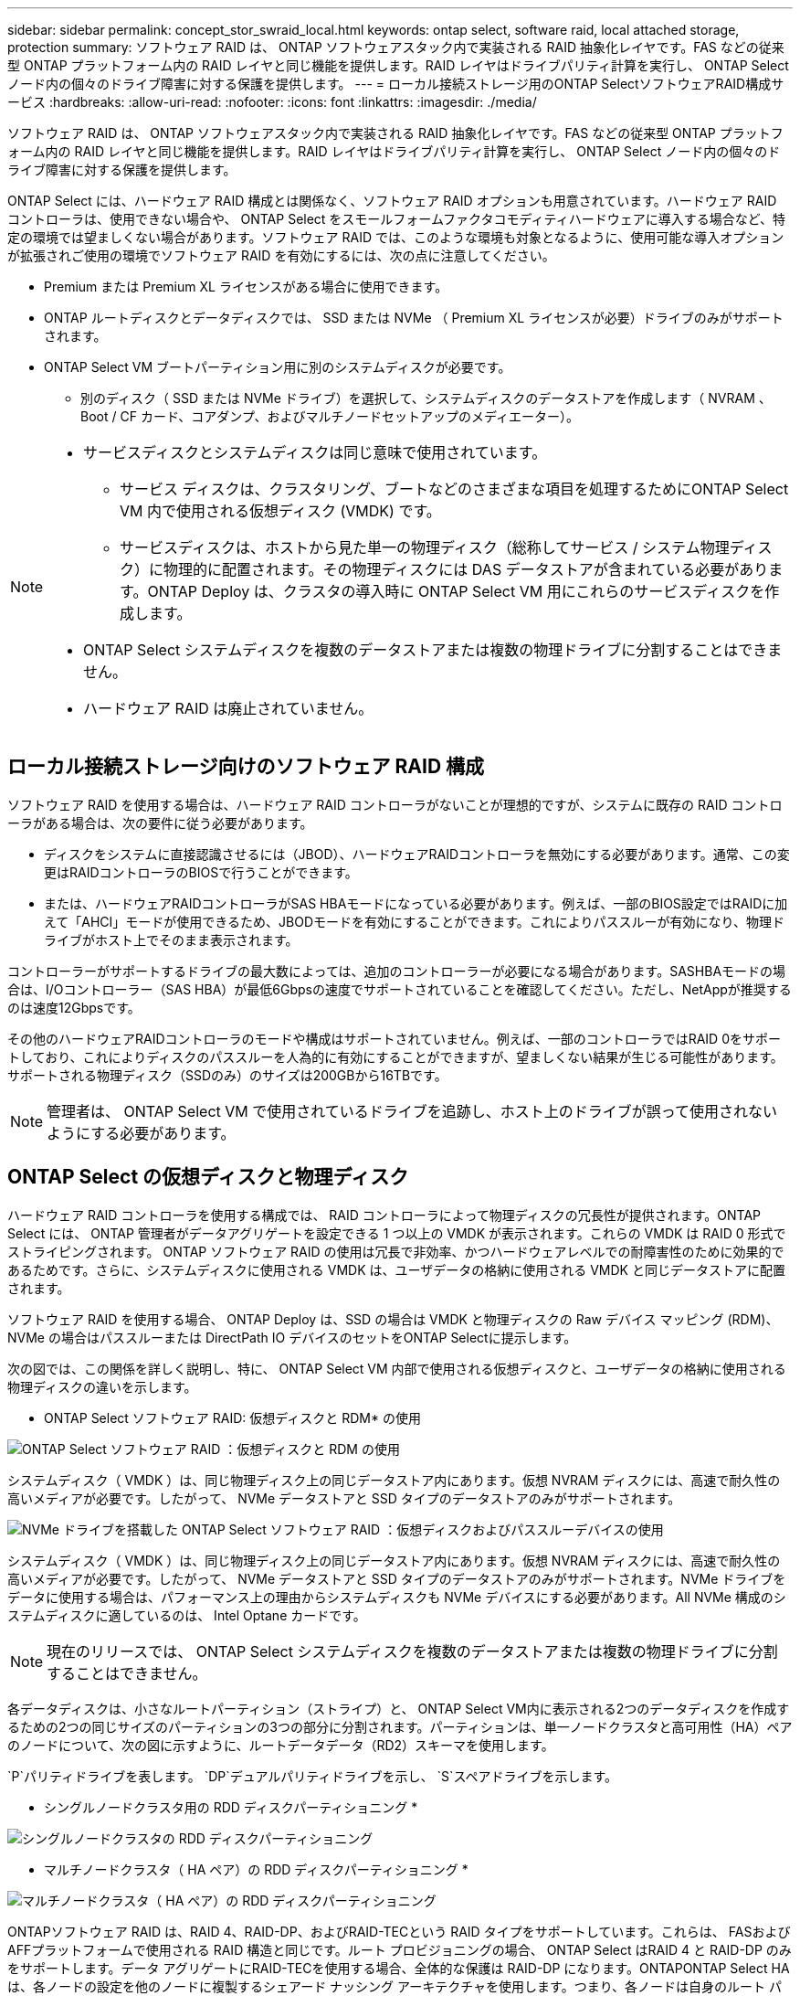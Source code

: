 ---
sidebar: sidebar 
permalink: concept_stor_swraid_local.html 
keywords: ontap select, software raid, local attached storage, protection 
summary: ソフトウェア RAID は、 ONTAP ソフトウェアスタック内で実装される RAID 抽象化レイヤです。FAS などの従来型 ONTAP プラットフォーム内の RAID レイヤと同じ機能を提供します。RAID レイヤはドライブパリティ計算を実行し、 ONTAP Select ノード内の個々のドライブ障害に対する保護を提供します。 
---
= ローカル接続ストレージ用のONTAP SelectソフトウェアRAID構成サービス
:hardbreaks:
:allow-uri-read: 
:nofooter: 
:icons: font
:linkattrs: 
:imagesdir: ./media/


[role="lead"]
ソフトウェア RAID は、 ONTAP ソフトウェアスタック内で実装される RAID 抽象化レイヤです。FAS などの従来型 ONTAP プラットフォーム内の RAID レイヤと同じ機能を提供します。RAID レイヤはドライブパリティ計算を実行し、 ONTAP Select ノード内の個々のドライブ障害に対する保護を提供します。

ONTAP Select には、ハードウェア RAID 構成とは関係なく、ソフトウェア RAID オプションも用意されています。ハードウェア RAID コントローラは、使用できない場合や、 ONTAP Select をスモールフォームファクタコモディティハードウェアに導入する場合など、特定の環境では望ましくない場合があります。ソフトウェア RAID では、このような環境も対象となるように、使用可能な導入オプションが拡張されご使用の環境でソフトウェア RAID を有効にするには、次の点に注意してください。

* Premium または Premium XL ライセンスがある場合に使用できます。
* ONTAP ルートディスクとデータディスクでは、 SSD または NVMe （ Premium XL ライセンスが必要）ドライブのみがサポートされます。
* ONTAP Select VM ブートパーティション用に別のシステムディスクが必要です。
+
** 別のディスク（ SSD または NVMe ドライブ）を選択して、システムディスクのデータストアを作成します（ NVRAM 、 Boot / CF カード、コアダンプ、およびマルチノードセットアップのメディエーター）。




[NOTE]
====
* サービスディスクとシステムディスクは同じ意味で使用されています。
+
** サービス ディスクは、クラスタリング、ブートなどのさまざまな項目を処理するためにONTAP Select VM 内で使用される仮想ディスク (VMDK) です。
** サービスディスクは、ホストから見た単一の物理ディスク（総称してサービス / システム物理ディスク）に物理的に配置されます。その物理ディスクには DAS データストアが含まれている必要があります。ONTAP Deploy は、クラスタの導入時に ONTAP Select VM 用にこれらのサービスディスクを作成します。


* ONTAP Select システムディスクを複数のデータストアまたは複数の物理ドライブに分割することはできません。
* ハードウェア RAID は廃止されていません。


====


== ローカル接続ストレージ向けのソフトウェア RAID 構成

ソフトウェア RAID を使用する場合は、ハードウェア RAID コントローラがないことが理想的ですが、システムに既存の RAID コントローラがある場合は、次の要件に従う必要があります。

* ディスクをシステムに直接認識させるには（JBOD）、ハードウェアRAIDコントローラを無効にする必要があります。通常、この変更はRAIDコントローラのBIOSで行うことができます。
* または、ハードウェアRAIDコントローラがSAS HBAモードになっている必要があります。例えば、一部のBIOS設定ではRAIDに加えて「AHCI」モードが使用できるため、JBODモードを有効にすることができます。これによりパススルーが有効になり、物理ドライブがホスト上でそのまま表示されます。


コントローラーがサポートするドライブの最大数によっては、追加のコントローラーが必要になる場合があります。SASHBAモードの場合は、I/Oコントローラー（SAS HBA）が最低6Gbpsの速度でサポートされていることを確認してください。ただし、NetAppが推奨するのは速度12Gbpsです。

その他のハードウェアRAIDコントローラのモードや構成はサポートされていません。例えば、一部のコントローラではRAID 0をサポートしており、これによりディスクのパススルーを人為的に有効にすることができますが、望ましくない結果が生じる可能性があります。サポートされる物理ディスク（SSDのみ）のサイズは200GBから16TBです。


NOTE: 管理者は、 ONTAP Select VM で使用されているドライブを追跡し、ホスト上のドライブが誤って使用されないようにする必要があります。



== ONTAP Select の仮想ディスクと物理ディスク

ハードウェア RAID コントローラを使用する構成では、 RAID コントローラによって物理ディスクの冗長性が提供されます。ONTAP Select には、 ONTAP 管理者がデータアグリゲートを設定できる 1 つ以上の VMDK が表示されます。これらの VMDK は RAID 0 形式でストライピングされます。 ONTAP ソフトウェア RAID の使用は冗長で非効率、かつハードウェアレベルでの耐障害性のために効果的であるためです。さらに、システムディスクに使用される VMDK は、ユーザデータの格納に使用される VMDK と同じデータストアに配置されます。

ソフトウェア RAID を使用する場合、 ONTAP Deploy は、SSD の場合は VMDK と物理ディスクの Raw デバイス マッピング (RDM)、NVMe の場合はパススルーまたは DirectPath IO デバイスのセットをONTAP Selectに提示します。

次の図では、この関係を詳しく説明し、特に、 ONTAP Select VM 内部で使用される仮想ディスクと、ユーザデータの格納に使用される物理ディスクの違いを示します。

* ONTAP Select ソフトウェア RAID: 仮想ディスクと RDM* の使用

image:ST_18.PNG["ONTAP Select ソフトウェア RAID ：仮想ディスクと RDM の使用"]

システムディスク（ VMDK ）は、同じ物理ディスク上の同じデータストア内にあります。仮想 NVRAM ディスクには、高速で耐久性の高いメディアが必要です。したがって、 NVMe データストアと SSD タイプのデータストアのみがサポートされます。

image:ST_19.PNG["NVMe ドライブを搭載した ONTAP Select ソフトウェア RAID ：仮想ディスクおよびパススルーデバイスの使用"]

システムディスク（ VMDK ）は、同じ物理ディスク上の同じデータストア内にあります。仮想 NVRAM ディスクには、高速で耐久性の高いメディアが必要です。したがって、 NVMe データストアと SSD タイプのデータストアのみがサポートされます。NVMe ドライブをデータに使用する場合は、パフォーマンス上の理由からシステムディスクも NVMe デバイスにする必要があります。All NVMe 構成のシステムディスクに適しているのは、 Intel Optane カードです。


NOTE: 現在のリリースでは、 ONTAP Select システムディスクを複数のデータストアまたは複数の物理ドライブに分割することはできません。

各データディスクは、小さなルートパーティション（ストライプ）と、 ONTAP Select VM内に表示される2つのデータディスクを作成するための2つの同じサイズのパーティションの3つの部分に分割されます。パーティションは、単一ノードクラスタと高可用性（HA）ペアのノードについて、次の図に示すように、ルートデータデータ（RD2）スキーマを使用します。

`P`パリティドライブを表します。  `DP`デュアルパリティドライブを示し、  `S`スペアドライブを示します。

* シングルノードクラスタ用の RDD ディスクパーティショニング *

image:ST_19.jpg["シングルノードクラスタの RDD ディスクパーティショニング"]

* マルチノードクラスタ（ HA ペア）の RDD ディスクパーティショニング *

image:ST_20.jpg["マルチノードクラスタ（ HA ペア）の RDD ディスクパーティショニング"]

ONTAPソフトウェア RAID は、RAID 4、RAID-DP、およびRAID-TECという RAID タイプをサポートしています。これらは、 FASおよびAFFプラットフォームで使用される RAID 構造と同じです。ルート プロビジョニングの場合、 ONTAP Select はRAID 4 と RAID-DP のみをサポートします。データ アグリゲートにRAID-TECを使用する場合、全体的な保護は RAID-DP になります。ONTAPONTAP Select HA は、各ノードの設定を他のノードに複製するシェアード ナッシング アーキテクチャを使用します。つまり、各ノードは自身のルート パーティションと、ピアのルート パーティションのコピーを保存する必要があります。データ ディスクには 1 つのルート パーティションがあります。つまり、データ ディスクの最小数は、 ONTAP Selectノードが HA ペアの一部であるかどうかによって異なります。

シングルノードクラスタの場合、すべてのデータパーティションを使用してローカル（アクティブ）データが格納されます。HA ペアの一部であるノードでは、 1 つのデータパーティションを使用してそのノードのローカル（アクティブ）データが格納され、 2 つ目のデータパーティションを使用して HA ピアのアクティブデータがミラーリングされます。



== パススルー（ DirectPath IO ）デバイス vs.RDM （ raw デバイスマップ）

ESX および KVM ハイパーバイザーは、NVMe ディスクを Raw デバイス マップ（RDM）としてサポートしていません。ONTAPONTAP Select でNVMe ディスクを直接制御できるようにするには、これらのドライブを ESX または KVM 内でパススルー デバイスとして設定する必要があります。NVMeデバイスをパススルー デバイスとして設定する場合、サーバ BIOS からのサポートが必要であり、ホストの再起動が必要になる場合があります。また、ホストごとに割り当て可能なパススルー デバイスの数には制限があり、プラットフォームによって異なる場合があります。ただし、 ONTAP Deploy では、 ONTAP Selectノードあたり 14 台の NVMe デバイスに制限されています。つまり、NVMe 構成では、総容量を犠牲にして、非常に高い IOPS 密度（IOPS/TB）が提供されます。または、大容量のストレージ容量を備えた高パフォーマンス構成が必要な場合は、大規模なONTAP Select VM サイズ、システム ディスク用の INTEL Optane カード、データ ストレージ用の公称数の SSD ドライブという構成が推奨されます。


NOTE: NVMe のパフォーマンスを最大限に引き出すには、 ONTAP Select VM のサイズを大きくすることを検討します。

パススルーデバイスとRDMには、さらに違いがあります。RDMは実行中のVMにマッピングできます。パススルーデバイスではVMの再起動が必要です。つまり、NVMeドライブの交換または容量拡張（ドライブ追加）手順を実行するには、 ONTAP Select VMの再起動が必要になります。ドライブ交換および容量拡張（ドライブ追加）操作は、 ONTAP Deployのワークフローによって実行されます。ONTAPDeployは、シングルノードクラスタのONTAP ONTAP Selectの再起動と、HAペアのフェイルオーバー/フェイルバックを管理します。ただし、SSDデータドライブ（ ONTAP Selectの再起動/フェイルオーバーは不要）とNVMeデータドライブ（ONTAP Selectの再起動/フェイルオーバーが必要）の操作の違いに注意することが重要です。



== 物理ディスクと仮想ディスクのプロビジョニング

より効率的なユーザエクスペリエンスを提供するため、 ONTAP Deploy は指定されたデータストア（物理システムディスク）からシステム（仮想）ディスクを自動的にプロビジョニングし、それらを ONTAP Select VM に接続します。この処理は、 ONTAP Select VM がブートできるようにするため、初期セットアップ時に自動的に実行されます。RDM はパーティショニングされ、ルートアグリゲートが自動的に構築されます。ONTAP Select ノードが HA ペアの一部である場合、データパーティションはローカルストレージプールとミラーストレージプールに自動的に割り当てられます。この割り当ては、クラスタ作成処理とストレージ追加処理の両方で自動的に行われます。

ONTAP Select VM のデータディスクは基盤となる物理ディスクに関連付けられているため、物理ディスクを多くして構成を作成するとパフォーマンスに影響します。


NOTE: ルートアグリゲートの RAID グループタイプは、使用可能なディスクの数によって異なります。適切な RAID グループタイプは、 ONTAP Deploy によって選択されます。ノードに十分なディスクが割り当てられている場合は RAID-DP が使用され、そうでない場合は RAID-4 ルートアグリゲートが作成されます。

ソフトウェアRAIDを使用してONTAP Select VMに容量を追加する場合、管理者は物理ドライブのサイズと必要なドライブ数を考慮する必要があります。詳細については、 link:concept_stor_capacity_inc.html["ストレージ容量の拡張"] 。

FASおよびAFFシステムと同様に、既存のRAIDグループには、同等以上の容量のドライブのみを追加できます。容量が大きいドライブは適切なサイズに調整されます。新しいRAIDグループを作成する場合は、全体的なパフォーマンスが低下しないように、新しいRAIDグループのサイズを既存のRAIDグループのサイズと一致させる必要があります。



== ONTAP Selectディスクを対応するESXまたはKVMディスクに一致させる

ONTAP Select ディスクには通常、 NET x.y というラベルが付けられますディスク UUID は、次の ONTAP コマンドを使用して取得できます。

[source, cli]
----
<system name>::> disk show NET-1.1
Disk: NET-1.1
Model: Micron_5100_MTFD
Serial Number: 1723175C0B5E
UID: *500A0751:175C0B5E*:00000000:00000000:00000000:00000000:00000000:00000000:00000000:00000000
BPS: 512
Physical Size: 894.3GB
Position: shared
Checksum Compatibility: advanced_zoned
Aggregate: -
Plex: -This UID can be matched with the device UID displayed in the ‘storage devices’ tab for the ESX host
----
image:ST_21.jpg["ONTAP Select ディスクと対応する ESX ディスクの照合"]

ESXi または KVM シェルで次のコマンドを入力すると、特定の物理ディスク (naa.unique-id で識別) の LED を点滅させることができます。

[role="tabbed-block"]
====
.ESX
--
[source, cli]
----
esxcli storage core device set -d <naa_id> -l=locator -L=<seconds>
----
--
.KVM の略
--
[source, cli]
----
cat /sys/block/<block_device_id>/device/wwid
----
--
====


== ソフトウェア RAID 使用時に複数のドライブ障害が発生した場合

場合によっては、複数のドライブで同時に障害が発生する状況が発生することがあります。システムの動作は、アグリゲート RAID 保護と、障害が発生したドライブの数によって異なります。

1 つの RAID-TEC 4 アグリゲートは、 1 つのディスク障害、 RAID-DP アグリゲートは 2 つのディスク障害、 1 つの RAID 4 アグリゲートは 3 つのディスク障害が発生しても停止することはありません。

障害ディスクの数が RAID タイプでサポートされている障害の最大数よりも少なく、スペアディスクが使用可能な場合は、再構築プロセスが自動的に開始されます。スペアディスクを使用できない場合、アグリゲートは、スペアディスクが追加されるまでデグレード状態のデータを提供します。

障害ディスクの数が、 RAID タイプでサポートされる障害の最大数を超えている場合、ローカルプレックスは障害が発生したとマークされ、アグリゲートはデグレードの状態になります。データは、 HA パートナーの 2 番目のプレックスから提供されます。つまり、ノード 1 の I/O 要求は、クラスタインターコネクトポート e0e （ iSCSI ）を介し、ノード 2 に物理的に配置されているディスクに送信されます。2 つ目のプレックスにも障害が発生すると、アグリゲートは障害が発生したとマークされ、データが使用できなくなります。

データのミラーリングを正しく再開するには、障害が発生したプレックスを削除して再作成する必要があります。複数のディスク障害によってデータアグリゲートがデグレードすると、ルートアグリゲートもデグレードされることに注意してください。ONTAPONTAP Selectは、ルートデータデータ（RDD）パーティショニングスキーマを使用して、各物理ドライブを1つのルートパーティションと2つのデータパーティションに分割します。そのため、1つ以上のディスクが失われると、ローカルルートまたはリモートルートアグリゲートのコピー、およびローカルデータアグリゲートとリモートデータアグリゲートのコピーを含む複数のアグリゲートに影響が及ぶ可能性があります。

次の出力例では、障害が発生したプレックスが削除され、再作成されています。

[listing]
----
C3111E67::> storage aggregate plex delete -aggregate aggr1 -plex plex1
Warning: Deleting plex "plex1" of mirrored aggregate "aggr1" in a non-shared HA configuration will disable its synchronous mirror protection and disable
         negotiated takeover of node "sti-rx2540-335a" when aggregate "aggr1" is online.
Do you want to continue? {y|n}: y
[Job 78] Job succeeded: DONE

C3111E67::> storage aggregate mirror -aggregate aggr1
Info: Disks would be added to aggregate "aggr1" on node "sti-rx2540-335a" in the following manner:
      Second Plex
        RAID Group rg0, 5 disks (advanced_zoned checksum, raid_dp)
                                                            Usable Physical
          Position   Disk                      Type           Size     Size
          ---------- ------------------------- ---------- -------- --------
          shared     NET-3.2                   SSD               -        -
          shared     NET-3.3                   SSD               -        -
          shared     NET-3.4                   SSD         208.4GB  208.4GB
          shared     NET-3.5                   SSD         208.4GB  208.4GB
          shared     NET-3.12                  SSD         208.4GB  208.4GB

      Aggregate capacity available for volume use would be 526.1GB.
      625.2GB would be used from capacity license.
Do you want to continue? {y|n}: y

C3111E67::> storage aggregate show-status -aggregate aggr1
Owner Node: sti-rx2540-335a
 Aggregate: aggr1 (online, raid_dp, mirrored) (advanced_zoned checksums)
  Plex: /aggr1/plex0 (online, normal, active, pool0)
   RAID Group /aggr1/plex0/rg0 (normal, advanced_zoned checksums)
                                                              Usable Physical
     Position Disk                        Pool Type     RPM     Size     Size Status
     -------- --------------------------- ---- ----- ------ -------- -------- ----------
     shared   NET-1.1                      0   SSD        -  205.1GB  447.1GB (normal)
     shared   NET-1.2                      0   SSD        -  205.1GB  447.1GB (normal)
     shared   NET-1.3                      0   SSD        -  205.1GB  447.1GB (normal)
     shared   NET-1.10                     0   SSD        -  205.1GB  447.1GB (normal)
     shared   NET-1.11                     0   SSD        -  205.1GB  447.1GB (normal)
  Plex: /aggr1/plex3 (online, normal, active, pool1)
   RAID Group /aggr1/plex3/rg0 (normal, advanced_zoned checksums)
                                                              Usable Physical
     Position Disk                        Pool Type     RPM     Size     Size Status
     -------- --------------------------- ---- ----- ------ -------- -------- ----------
     shared   NET-3.2                      1   SSD        -  205.1GB  447.1GB (normal)
     shared   NET-3.3                      1   SSD        -  205.1GB  447.1GB (normal)
     shared   NET-3.4                      1   SSD        -  205.1GB  447.1GB (normal)
     shared   NET-3.5                      1   SSD        -  205.1GB  447.1GB (normal)
     shared   NET-3.12                     1   SSD        -  205.1GB  447.1GB (normal)
10 entries were displayed..
----
[NOTE]
====
1 つまたは複数のドライブ障害をテストまたはシミュレートするには 'storage disk fail -disk net-x.y-immediate コマンドを使用しますシステムにスペアがある場合は、アグリゲートの再構築が開始されます。再構築のステータスは、 storage aggregate show コマンドを使用して確認できます。シミュレートされた障害のあるドライブを削除するには、 ONTAP Deploy を使用します。ONTAP はドライブを「破損」としてマークしていることに注意してください。ドライブは実際には破損しておらず、 ONTAP Deploy を使用して再び追加できます。破損したラベルを消去するには、 ONTAP Select CLI で次のコマンドを入力します。

[listing]
----
set advanced
disk unfail -disk NET-x.y -spare true
disk show -broken
----
最後のコマンドの出力は空である必要があります。

====


== 仮想 NVRAM

NetApp FAS システムには、従来より物理 NVRAM PCI カードが取り付けられていました。このカードは、書き込みパフォーマンスが大幅に向上する不揮発性フラッシュメモリを搭載した高性能カードです。これは、クライアントへのライトバックをすぐに確認できる機能を ONTAP に付与することで実現されます。また、変更されたデータブロックを低速のストレージメディアに移動する、デステージと呼ばれるプロセスをスケジュール設定することもできます。

コモディティシステムには通常、このタイプの機器が取り付けられていません。このため、 NVRAM カードの機能が仮想化されて、 ONTAP Select システムブートディスク上のパーティションに配置されてきました。そのため、インスタンスのシステム仮想ディスクの配置は非常に重要です。
